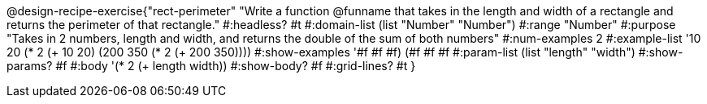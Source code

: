 @design-recipe-exercise{"rect-perimeter" 
"Write a function @funname that takes in the length and width of a rectangle and returns the perimeter of that rectangle."
	#:headless? #t
	#:domain-list (list "Number" "Number")
	#:range "Number"
	#:purpose "Takes in 2 numbers, length and width, and returns the double of the sum of both numbers"
	#:num-examples 2
	#:example-list '(( 10  20 (* 2 (+  10  20)))
                 (200 350 (* 2 (+ 200 350))))
	#:show-examples '((#f #f #f) (#f #f #f))
	#:param-list (list "length" "width")
	#:show-params? #f
	#:body '(* 2 (+ length width))
	#:show-body? #f
	#:grid-lines? #t
}
